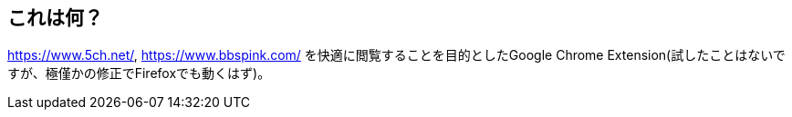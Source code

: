 == これは何？

https://www.5ch.net/, https://www.bbspink.com/ を快適に閲覧することを目的としたGoogle Chrome Extension(試したことはないですが、極僅かの修正でFirefoxでも動くはず)。
